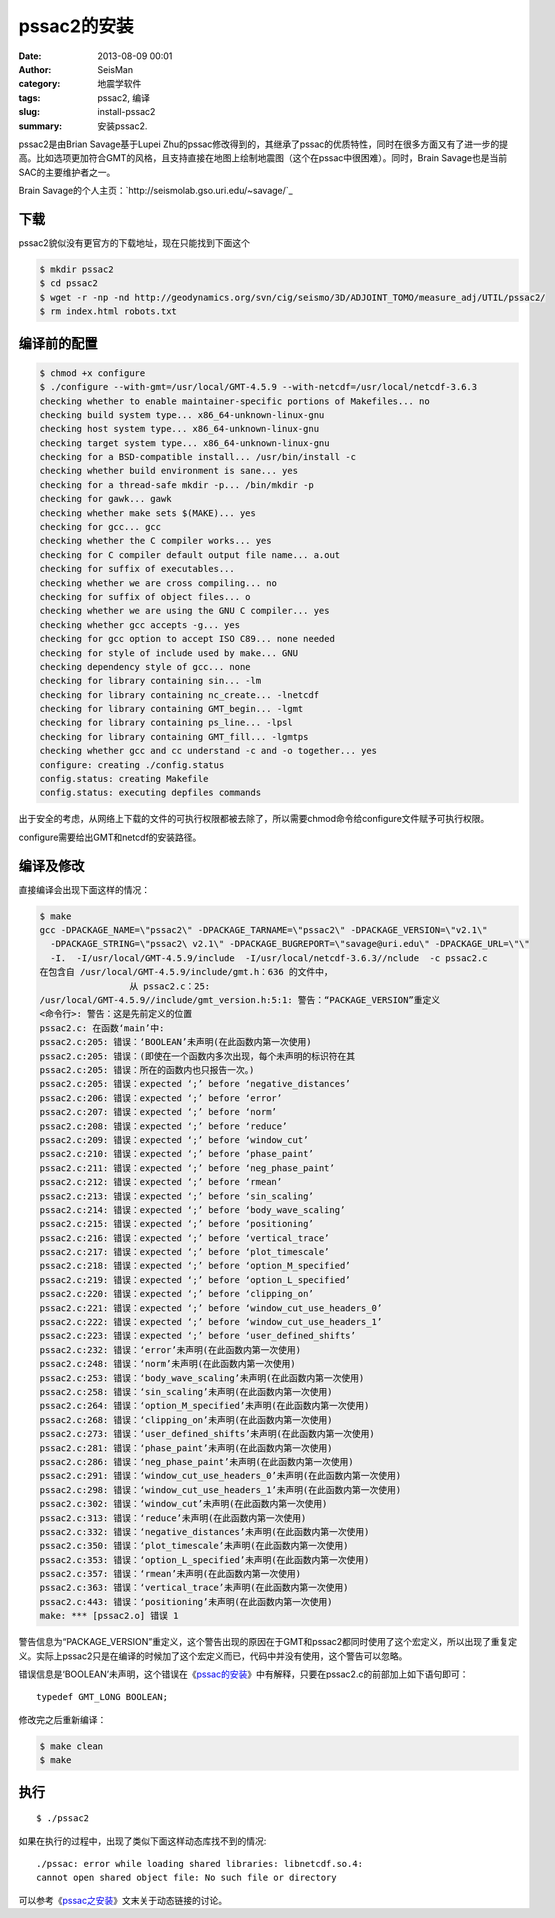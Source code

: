 pssac2的安装
############

:date: 2013-08-09 00:01
:author: SeisMan
:category: 地震学软件
:tags: pssac2, 编译
:slug: install-pssac2
:summary: 安装pssac2.

pssac2是由Brian Savage基于Lupei Zhu的pssac修改得到的，其继承了pssac的优质特性，同时在很多方面又有了进一步的提高。比如选项更加符合GMT的风格，且支持直接在地图上绘制地震图（这个在pssac中很困难）。同时，Brain Savage也是当前SAC的主要维护者之一。

Brain Savage的个人主页：\ `http://seismolab.gso.uri.edu/~savage/`_

下载
====

pssac2貌似没有更官方的下载地址，现在只能找到下面这个

.. code-block:: bash

 $ mkdir pssac2
 $ cd pssac2
 $ wget -r -np -nd http://geodynamics.org/svn/cig/seismo/3D/ADJOINT_TOMO/measure_adj/UTIL/pssac2/
 $ rm index.html robots.txt

编译前的配置
============

.. code-block:: bash

 $ chmod +x configure
 $ ./configure --with-gmt=/usr/local/GMT-4.5.9 --with-netcdf=/usr/local/netcdf-3.6.3 
 checking whether to enable maintainer-specific portions of Makefiles... no
 checking build system type... x86_64-unknown-linux-gnu
 checking host system type... x86_64-unknown-linux-gnu
 checking target system type... x86_64-unknown-linux-gnu
 checking for a BSD-compatible install... /usr/bin/install -c
 checking whether build environment is sane... yes
 checking for a thread-safe mkdir -p... /bin/mkdir -p
 checking for gawk... gawk
 checking whether make sets $(MAKE)... yes
 checking for gcc... gcc
 checking whether the C compiler works... yes
 checking for C compiler default output file name... a.out
 checking for suffix of executables...
 checking whether we are cross compiling... no
 checking for suffix of object files... o
 checking whether we are using the GNU C compiler... yes
 checking whether gcc accepts -g... yes
 checking for gcc option to accept ISO C89... none needed
 checking for style of include used by make... GNU
 checking dependency style of gcc... none
 checking for library containing sin... -lm
 checking for library containing nc_create... -lnetcdf
 checking for library containing GMT_begin... -lgmt
 checking for library containing ps_line... -lpsl
 checking for library containing GMT_fill... -lgmtps
 checking whether gcc and cc understand -c and -o together... yes
 configure: creating ./config.status
 config.status: creating Makefile
 config.status: executing depfiles commands

出于安全的考虑，从网络上下载的文件的可执行权限都被去除了，所以需要chmod命令给configure文件赋予可执行权限。

configure需要给出GMT和netcdf的安装路径。

编译及修改
==========

直接编译会出现下面这样的情况：

.. code-block:: bash

 $ make
 gcc -DPACKAGE_NAME=\"pssac2\" -DPACKAGE_TARNAME=\"pssac2\" -DPACKAGE_VERSION=\"v2.1\" 
   -DPACKAGE_STRING=\"pssac2\ v2.1\" -DPACKAGE_BUGREPORT=\"savage@uri.edu\" -DPACKAGE_URL=\"\" 
   -I.  -I/usr/local/GMT-4.5.9/include  -I/usr/local/netcdf-3.6.3//nclude  -c pssac2.c
 在包含自 /usr/local/GMT-4.5.9/include/gmt.h：636 的文件中，
                  从 pssac2.c：25:
 /usr/local/GMT-4.5.9//include/gmt_version.h:5:1: 警告：“PACKAGE_VERSION”重定义
 <命令行>: 警告：这是先前定义的位置
 pssac2.c: 在函数‘main’中:
 pssac2.c:205: 错误：‘BOOLEAN’未声明(在此函数内第一次使用)
 pssac2.c:205: 错误：(即使在一个函数内多次出现，每个未声明的标识符在其
 pssac2.c:205: 错误：所在的函数内也只报告一次。)
 pssac2.c:205: 错误：expected ‘;’ before ‘negative_distances’
 pssac2.c:206: 错误：expected ‘;’ before ‘error’
 pssac2.c:207: 错误：expected ‘;’ before ‘norm’
 pssac2.c:208: 错误：expected ‘;’ before ‘reduce’
 pssac2.c:209: 错误：expected ‘;’ before ‘window_cut’
 pssac2.c:210: 错误：expected ‘;’ before ‘phase_paint’
 pssac2.c:211: 错误：expected ‘;’ before ‘neg_phase_paint’
 pssac2.c:212: 错误：expected ‘;’ before ‘rmean’
 pssac2.c:213: 错误：expected ‘;’ before ‘sin_scaling’
 pssac2.c:214: 错误：expected ‘;’ before ‘body_wave_scaling’
 pssac2.c:215: 错误：expected ‘;’ before ‘positioning’
 pssac2.c:216: 错误：expected ‘;’ before ‘vertical_trace’
 pssac2.c:217: 错误：expected ‘;’ before ‘plot_timescale’
 pssac2.c:218: 错误：expected ‘;’ before ‘option_M_specified’
 pssac2.c:219: 错误：expected ‘;’ before ‘option_L_specified’
 pssac2.c:220: 错误：expected ‘;’ before ‘clipping_on’
 pssac2.c:221: 错误：expected ‘;’ before ‘window_cut_use_headers_0’
 pssac2.c:222: 错误：expected ‘;’ before ‘window_cut_use_headers_1’
 pssac2.c:223: 错误：expected ‘;’ before ‘user_defined_shifts’
 pssac2.c:232: 错误：‘error’未声明(在此函数内第一次使用)
 pssac2.c:248: 错误：‘norm’未声明(在此函数内第一次使用)
 pssac2.c:253: 错误：‘body_wave_scaling’未声明(在此函数内第一次使用)
 pssac2.c:258: 错误：‘sin_scaling’未声明(在此函数内第一次使用)
 pssac2.c:264: 错误：‘option_M_specified’未声明(在此函数内第一次使用)
 pssac2.c:268: 错误：‘clipping_on’未声明(在此函数内第一次使用)
 pssac2.c:273: 错误：‘user_defined_shifts’未声明(在此函数内第一次使用)
 pssac2.c:281: 错误：‘phase_paint’未声明(在此函数内第一次使用)
 pssac2.c:286: 错误：‘neg_phase_paint’未声明(在此函数内第一次使用)
 pssac2.c:291: 错误：‘window_cut_use_headers_0’未声明(在此函数内第一次使用)
 pssac2.c:298: 错误：‘window_cut_use_headers_1’未声明(在此函数内第一次使用)
 pssac2.c:302: 错误：‘window_cut’未声明(在此函数内第一次使用)
 pssac2.c:313: 错误：‘reduce’未声明(在此函数内第一次使用)
 pssac2.c:332: 错误：‘negative_distances’未声明(在此函数内第一次使用)
 pssac2.c:350: 错误：‘plot_timescale’未声明(在此函数内第一次使用)
 pssac2.c:353: 错误：‘option_L_specified’未声明(在此函数内第一次使用)
 pssac2.c:357: 错误：‘rmean’未声明(在此函数内第一次使用)
 pssac2.c:363: 错误：‘vertical_trace’未声明(在此函数内第一次使用)
 pssac2.c:443: 错误：‘positioning’未声明(在此函数内第一次使用)
 make: *** [pssac2.o] 错误 1


警告信息为“PACKAGE_VERSION”重定义，这个警告出现的原因在于GMT和pssac2都同时使用了这个宏定义，所以出现了重复定义。实际上pssac2只是在编译的时候加了这个宏定义而已，代码中并没有使用，这个警告可以忽略。

错误信息是‘BOOLEAN’未声明，这个错误在《\ `pssac的安装 <{filename}/Seismology/2013-08-04_install-pssac.rst>`_\ 》中有解释，只要在pssac2.c的前部加上如下语句即可：

::

 typedef GMT_LONG BOOLEAN;

修改完之后重新编译：

.. code-block:: bash

 $ make clean
 $ make

执行
====

::

 $ ./pssac2

如果在执行的过程中，出现了类似下面这样动态库找不到的情况::

 ./pssac: error while loading shared libraries: libnetcdf.so.4:
 cannot open shared object file: No such file or directory

可以参考《\ `pssac之安装 <{filename}/Seismology/2013-08-04_install-pssac.rst>`_\ 》文末关于动态链接的讨论。

.. _`http://seismolab.gso.uri.edu/=savage/`: http://seismolab.gso.uri.edu/=savage/

